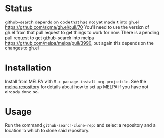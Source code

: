* Status
github-search depends on code that has not yet made it into gh.el
https://github.com/sigma/gh.el/pull/70
You'll need to use the version of gh.el from that pull request to get things to work for now.
There is a pending pull request to get github-search into melpa https://github.com/melpa/melpa/pull/3990, but again this depends on the changes to gh.el
* Installation

Install from MELPA with ~M-x package-install org-projectile~. See the [[https://github.com/milkypostman/melpa][melpa repository]] for details about how to set up MELPA if you have not already done so.
* Usage
Run the command ~github-search-clone-repo~ and select a repository and a location to which to clone said repository.
